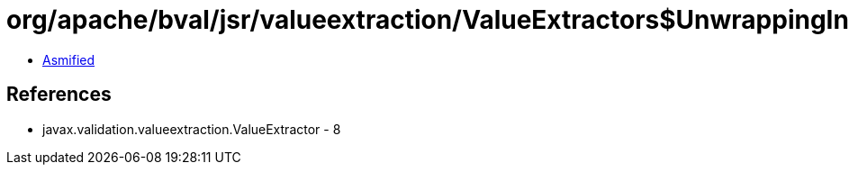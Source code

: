 = org/apache/bval/jsr/valueextraction/ValueExtractors$UnwrappingInfo.class

 - link:ValueExtractors$UnwrappingInfo-asmified.java[Asmified]

== References

 - javax.validation.valueextraction.ValueExtractor - 8
